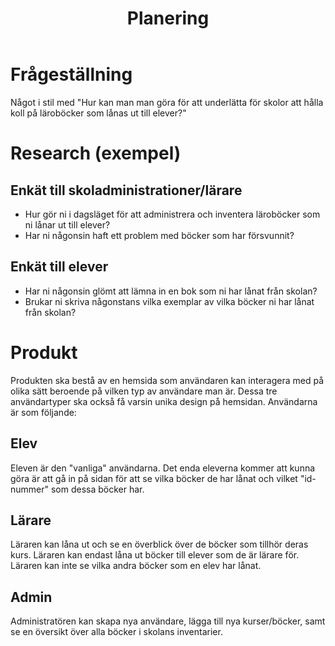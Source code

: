 #+TITLE: Planering

* Frågeställning
Något i stil med "Hur kan man man göra för att underlätta för skolor att hålla koll på läroböcker som lånas ut till elever?"

* Research (exempel)
** Enkät till skoladministrationer/lärare
- Hur gör ni i dagsläget för att administrera och inventera läroböcker som ni lånar ut till elever?
- Har ni någonsin haft ett problem med böcker som har försvunnit?
** Enkät till elever
- Har ni någonsin glömt att lämna in en bok som ni har lånat från skolan?
- Brukar ni skriva någonstans vilka exemplar av vilka böcker ni har lånat från skolan?

* Produkt
Produkten ska bestå av en hemsida som användaren kan interagera med på olika sätt beroende på vilken typ av användare man är. Dessa tre användartyper ska också få varsin unika design på hemsidan. Användarna är som följande:
** Elev
Eleven är den "vanliga" användarna. Det enda eleverna kommer att kunna göra är att gå in på sidan för att se vilka böcker de har lånat och vilket "id-nummer" som dessa böcker har.
** Lärare
Läraren kan låna ut och se en överblick över de böcker som tillhör deras kurs. Läraren kan endast låna ut böcker till elever som de är lärare för. Läraren kan inte se vilka andra böcker som en elev har lånat.
** Admin
Administratören kan skapa nya användare, lägga till nya kurser/böcker, samt se en översikt över alla böcker i skolans inventarier.
